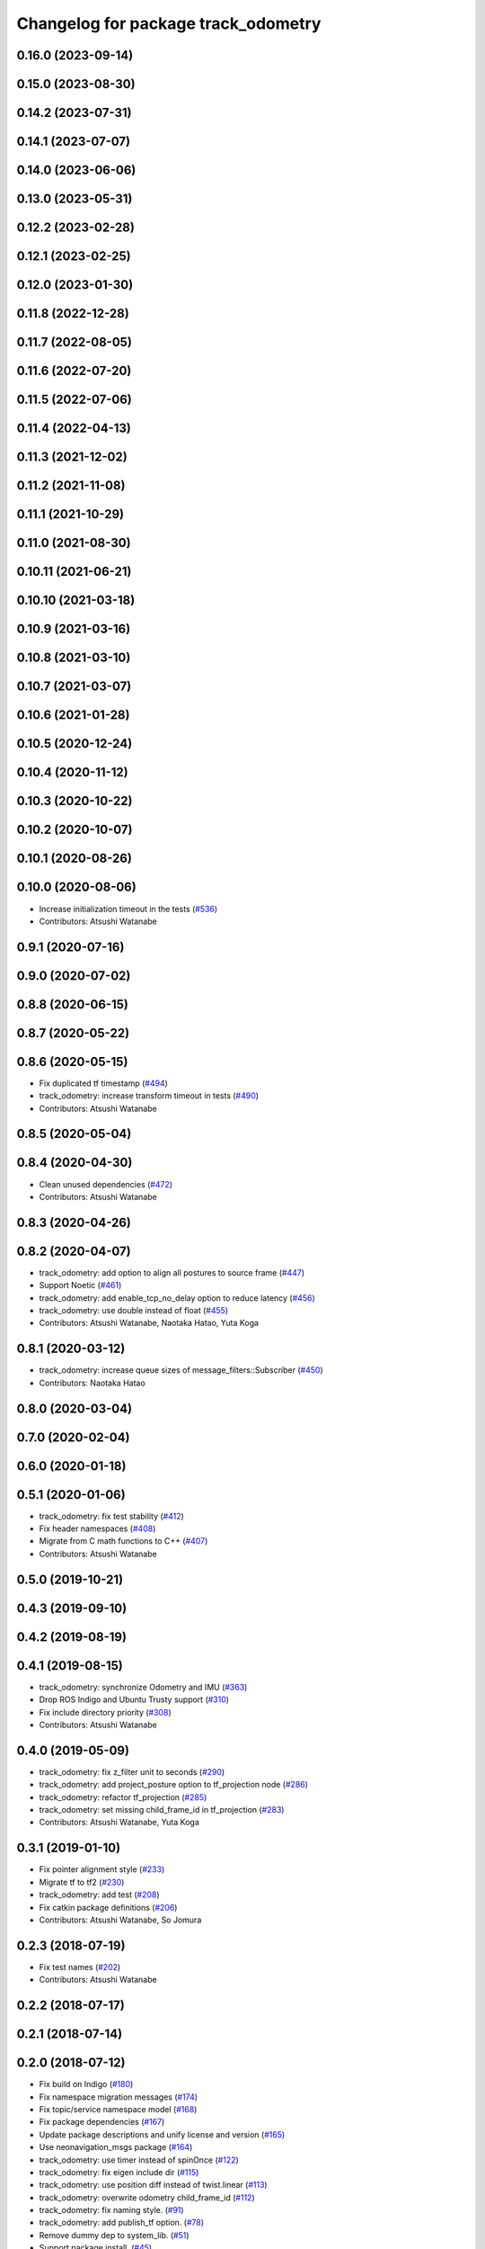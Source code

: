 ^^^^^^^^^^^^^^^^^^^^^^^^^^^^^^^^^^^^
Changelog for package track_odometry
^^^^^^^^^^^^^^^^^^^^^^^^^^^^^^^^^^^^

0.16.0 (2023-09-14)
-------------------

0.15.0 (2023-08-30)
-------------------

0.14.2 (2023-07-31)
-------------------

0.14.1 (2023-07-07)
-------------------

0.14.0 (2023-06-06)
-------------------

0.13.0 (2023-05-31)
-------------------

0.12.2 (2023-02-28)
-------------------

0.12.1 (2023-02-25)
-------------------

0.12.0 (2023-01-30)
-------------------

0.11.8 (2022-12-28)
-------------------

0.11.7 (2022-08-05)
-------------------

0.11.6 (2022-07-20)
-------------------

0.11.5 (2022-07-06)
-------------------

0.11.4 (2022-04-13)
-------------------

0.11.3 (2021-12-02)
-------------------

0.11.2 (2021-11-08)
-------------------

0.11.1 (2021-10-29)
-------------------

0.11.0 (2021-08-30)
-------------------

0.10.11 (2021-06-21)
--------------------

0.10.10 (2021-03-18)
--------------------

0.10.9 (2021-03-16)
-------------------

0.10.8 (2021-03-10)
-------------------

0.10.7 (2021-03-07)
-------------------

0.10.6 (2021-01-28)
-------------------

0.10.5 (2020-12-24)
-------------------

0.10.4 (2020-11-12)
-------------------

0.10.3 (2020-10-22)
-------------------

0.10.2 (2020-10-07)
-------------------

0.10.1 (2020-08-26)
-------------------

0.10.0 (2020-08-06)
-------------------
* Increase initialization timeout in the tests (`#536 <https://github.com/at-wat/neonavigation/issues/536>`_)
* Contributors: Atsushi Watanabe

0.9.1 (2020-07-16)
------------------

0.9.0 (2020-07-02)
------------------

0.8.8 (2020-06-15)
------------------

0.8.7 (2020-05-22)
------------------

0.8.6 (2020-05-15)
------------------
* Fix duplicated tf timestamp (`#494 <https://github.com/at-wat/neonavigation/issues/494>`_)
* track_odometry: increase transform timeout in tests (`#490 <https://github.com/at-wat/neonavigation/issues/490>`_)
* Contributors: Atsushi Watanabe

0.8.5 (2020-05-04)
------------------

0.8.4 (2020-04-30)
------------------
* Clean unused dependencies (`#472 <https://github.com/at-wat/neonavigation/issues/472>`_)
* Contributors: Atsushi Watanabe

0.8.3 (2020-04-26)
------------------

0.8.2 (2020-04-07)
------------------
* track_odometry: add option to align all postures to source frame (`#447 <https://github.com/at-wat/neonavigation/issues/447>`_)
* Support Noetic (`#461 <https://github.com/at-wat/neonavigation/issues/461>`_)
* track_odometry: add enable_tcp_no_delay option to reduce latency (`#456 <https://github.com/at-wat/neonavigation/issues/456>`_)
* track_odometry: use double instead of float (`#455 <https://github.com/at-wat/neonavigation/issues/455>`_)
* Contributors: Atsushi Watanabe, Naotaka Hatao, Yuta Koga

0.8.1 (2020-03-12)
------------------
* track_odometry: increase queue sizes of message_filters::Subscriber (`#450 <https://github.com/at-wat/neonavigation/issues/450>`_)
* Contributors: Naotaka Hatao

0.8.0 (2020-03-04)
------------------

0.7.0 (2020-02-04)
------------------

0.6.0 (2020-01-18)
------------------

0.5.1 (2020-01-06)
------------------
* track_odometry: fix test stability (`#412 <https://github.com/at-wat/neonavigation/issues/412>`_)
* Fix header namespaces (`#408 <https://github.com/at-wat/neonavigation/issues/408>`_)
* Migrate from C math functions to C++ (`#407 <https://github.com/at-wat/neonavigation/issues/407>`_)
* Contributors: Atsushi Watanabe

0.5.0 (2019-10-21)
------------------

0.4.3 (2019-09-10)
------------------

0.4.2 (2019-08-19)
------------------

0.4.1 (2019-08-15)
------------------
* track_odometry: synchronize Odometry and IMU (`#363 <https://github.com/at-wat/neonavigation/issues/363>`_)
* Drop ROS Indigo and Ubuntu Trusty support (`#310 <https://github.com/at-wat/neonavigation/issues/310>`_)
* Fix include directory priority (`#308 <https://github.com/at-wat/neonavigation/issues/308>`_)
* Contributors: Atsushi Watanabe

0.4.0 (2019-05-09)
------------------
* track_odometry: fix z_filter unit to seconds (`#290 <https://github.com/at-wat/neonavigation/issues/290>`_)
* track_odometry: add project_posture option to tf_projection node (`#286 <https://github.com/at-wat/neonavigation/issues/286>`_)
* track_odometry: refactor tf_projection (`#285 <https://github.com/at-wat/neonavigation/issues/285>`_)
* track_odometry: set missing child_frame_id in tf_projection (`#283 <https://github.com/at-wat/neonavigation/issues/283>`_)
* Contributors: Atsushi Watanabe, Yuta Koga

0.3.1 (2019-01-10)
------------------
* Fix pointer alignment style (`#233 <https://github.com/at-wat/neonavigation/issues/233>`_)
* Migrate tf to tf2 (`#230 <https://github.com/at-wat/neonavigation/issues/230>`_)
* track_odometry: add test (`#208 <https://github.com/at-wat/neonavigation/issues/208>`_)
* Fix catkin package definitions (`#206 <https://github.com/at-wat/neonavigation/issues/206>`_)
* Contributors: Atsushi Watanabe, So Jomura

0.2.3 (2018-07-19)
------------------
* Fix test names (`#202 <https://github.com/at-wat/neonavigation/issues/202>`_)
* Contributors: Atsushi Watanabe

0.2.2 (2018-07-17)
------------------

0.2.1 (2018-07-14)
------------------

0.2.0 (2018-07-12)
------------------
* Fix build on Indigo (`#180 <https://github.com/at-wat/neonavigation/issues/180>`_)
* Fix namespace migration messages (`#174 <https://github.com/at-wat/neonavigation/issues/174>`_)
* Fix topic/service namespace model (`#168 <https://github.com/at-wat/neonavigation/issues/168>`_)
* Fix package dependencies (`#167 <https://github.com/at-wat/neonavigation/issues/167>`_)
* Update package descriptions and unify license and version (`#165 <https://github.com/at-wat/neonavigation/issues/165>`_)
* Use neonavigation_msgs package (`#164 <https://github.com/at-wat/neonavigation/issues/164>`_)
* track_odometry: use timer instead of spinOnce (`#122 <https://github.com/at-wat/neonavigation/issues/122>`_)
* track_odometry: fix eigen include dir (`#115 <https://github.com/at-wat/neonavigation/issues/115>`_)
* track_odometry: use position diff instead of twist.linear (`#113 <https://github.com/at-wat/neonavigation/issues/113>`_)
* track_odometry: overwrite odometry child_frame_id (`#112 <https://github.com/at-wat/neonavigation/issues/112>`_)
* track_odometry: fix naming style. (`#91 <https://github.com/at-wat/neonavigation/issues/91>`_)
* track_odometry: add publish_tf option. (`#78 <https://github.com/at-wat/neonavigation/issues/78>`_)
* Remove dummy dep to system_lib. (`#51 <https://github.com/at-wat/neonavigation/issues/51>`_)
* Support package install. (`#45 <https://github.com/at-wat/neonavigation/issues/45>`_)
* Fix coding styles. (`#39 <https://github.com/at-wat/neonavigation/issues/39>`_)
* track_odometry: adds an option to use without odometry input (`#30 <https://github.com/at-wat/neonavigation/issues/30>`_)
* track_odometry: tf_projection: adds parameter to add tf timestamp offset (`#21 <https://github.com/at-wat/neonavigation/issues/21>`_)
* track_odometry: tf_projection: adds option to eliminate roll/pitch (`#20 <https://github.com/at-wat/neonavigation/issues/20>`_)
* track_odometry: refactors tf_projection test code (`#19 <https://github.com/at-wat/neonavigation/issues/19>`_)
* track_odometry: removes projected tf output and add tf_projection node (`#17 <https://github.com/at-wat/neonavigation/issues/17>`_)
* adds READMEs (`#11 <https://github.com/at-wat/neonavigation/issues/11>`_)
* track_odometry: suppresses warnings until receiving first message
* track_odometry: implements kalman filter (`#9 <https://github.com/at-wat/neonavigation/issues/9>`_)
* track_odometry: fixes delta time and buffering
* track_odometry: uses latest transform between imu and base_link
* Subtree-merge 'track_odometry' package
* Contributors: Atsushi Watanabe
